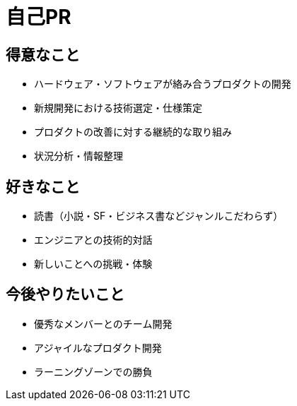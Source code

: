 # 自己PR

## 得意なこと

* ハードウェア・ソフトウェアが絡み合うプロダクトの開発
* 新規開発における技術選定・仕様策定
* プロダクトの改善に対する継続的な取り組み
* 状況分析・情報整理

## 好きなこと

* 読書（小説・SF・ビジネス書などジャンルこだわらず）
* エンジニアとの技術的対話
* 新しいことへの挑戦・体験

## 今後やりたいこと

* 優秀なメンバーとのチーム開発
* アジャイルなプロダクト開発
* ラーニングゾーンでの勝負
